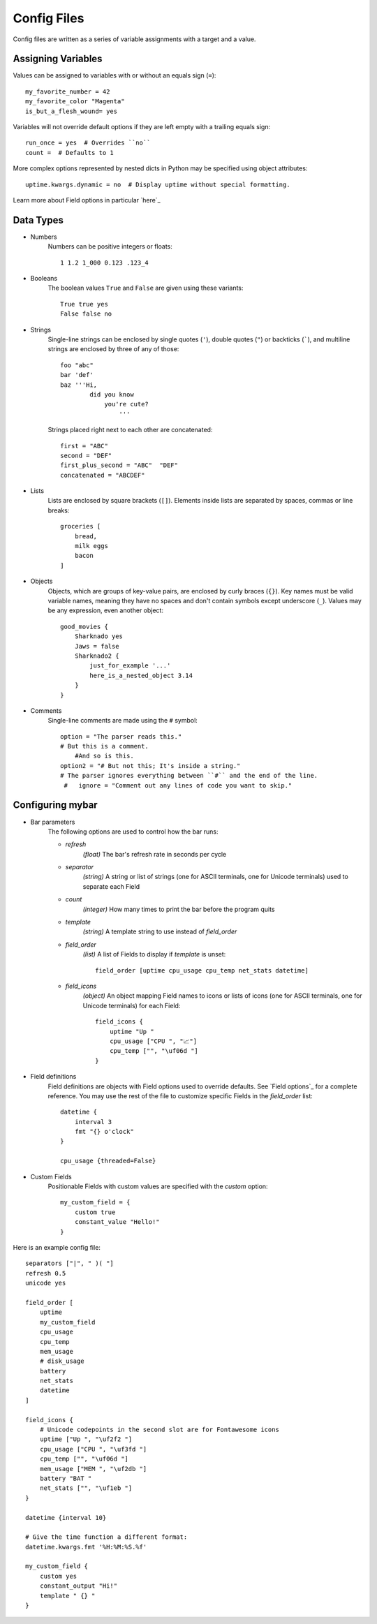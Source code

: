 Config Files
=============

Config files are written as a series of variable assignments with a target
and a value.

Assigning Variables
--------------------
Values can be assigned to variables with or without an equals sign (``=``)::

    my_favorite_number = 42
    my_favorite_color "Magenta"
    is_but_a_flesh_wound= yes

Variables will not override default options if they are left empty with a
trailing equals sign::

    run_once = yes  # Overrides ``no``
    count =  # Defaults to 1

More complex options represented by nested dicts in Python may be
specified using object attributes::

    uptime.kwargs.dynamic = no  # Display uptime without special formatting.

Learn more about Field options in particular `here`_


Data Types
-----------

- Numbers
    Numbers can be positive integers or floats::

        1 1.2 1_000 0.123 .123_4

- Booleans
    The boolean values ``True`` and ``False`` are given using these variants::

        True true yes
        False false no

- Strings
    Single-line strings can be enclosed by single quotes (``'``), double
    quotes (``"``) or backticks (`````), and multiline strings are enclosed by
    three of any of those::

        foo "abc"
        bar 'def'
        baz '''Hi,
                did you know
                    you're cute?
                        '''

    Strings placed right next to each other are concatenated::
        
        first = "ABC"
        second = "DEF"
        first_plus_second = "ABC"  "DEF"
        concatenated = "ABCDEF"
                    
- Lists
    Lists are enclosed by square brackets (``[]``).
    Elements inside lists are separated by spaces, commas or line breaks::

        groceries [
            bread,
            milk eggs
            bacon
        ]

- Objects
    Objects, which are groups of key-value pairs, are enclosed by curly braces
    (``{}``). Key names must be valid variable names, meaning they have no
    spaces and don't contain symbols except underscore (``_``).
    Values may be any expression, even another object::

        good_movies {
            Sharknado yes
            Jaws = false
            Sharknado2 {
                just_for_example '...'
                here_is_a_nested_object 3.14
            }
        }


- Comments
    Single-line comments are made using the ``#`` symbol::

        option = "The parser reads this."
        # But this is a comment.
            #And so is this.
        option2 = "# But not this; It's inside a string."
        # The parser ignores everything between ``#`` and the end of the line.
         #   ignore = "Comment out any lines of code you want to skip."


Configuring **mybar**
----------------------

- Bar parameters
    The following options are used to control how the bar runs:

    - `refresh`
        `(float)` The bar's refresh rate in seconds per cycle
    - `separator`
        `(string)` A string or list of strings (one for ASCII
        terminals, one for Unicode terminals) used to separate each Field
    - `count`
        `(integer)` How many times to print the bar before the program quits
    - `template`
        `(string)` A template string to use instead of `field_order`

    - `field_order`
        `(list)` A list of Fields to display if `template` is unset::

            field_order [uptime cpu_usage cpu_temp net_stats datetime]

    - `field_icons`
        `(object)` An object mapping Field names to icons or lists of icons
        (one for ASCII terminals, one for Unicode terminals) for each Field::

            field_icons {
                uptime "Up "
                cpu_usage ["CPU ", "📈"]
                cpu_temp ["", "\uf06d "]
            }


- Field definitions
    Field definitions are objects with Field options used to override
    defaults. See `Field options`_ for a complete reference. You may use the
    rest of the file to customize specific Fields in the `field_order` list::

        datetime {
            interval 3
            fmt "{} o'clock"
        }

        cpu_usage {threaded=False}


- Custom Fields
    Positionable Fields with custom values are specified with the `custom`
    option::

        my_custom_field = {
            custom true
            constant_value "Hello!"
        }



Here is an example config file::

    separators ["|", " )( "]
    refresh 0.5
    unicode yes

    field_order [
        uptime
        my_custom_field
        cpu_usage
        cpu_temp
        mem_usage
        # disk_usage
        battery
        net_stats
        datetime
    ]

    field_icons {
        # Unicode codepoints in the second slot are for Fontawesome icons
        uptime ["Up ", "\uf2f2 "]
        cpu_usage ["CPU ", "\uf3fd "]
        cpu_temp ["", "\uf06d "]
        mem_usage ["MEM ", "\uf2db "]
        battery "BAT "
        net_stats ["", "\uf1eb "]
    }

    datetime {interval 10}

    # Give the time function a different format:
    datetime.kwargs.fmt '%H:%M:%S.%f'

    my_custom_field {
        custom yes
        constant_output "Hi!"
        template " {} "
    }

